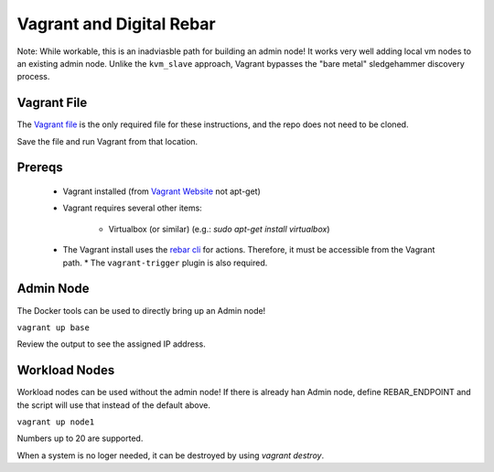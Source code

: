Vagrant and  Digital Rebar
==========================

Note: While workable, this is an inadviasble path for building an admin node!  It works very well adding local vm nodes to an existing admin node.  Unlike the ``kvm_slave`` approach, Vagrant bypasses the "bare metal" sledgehammer discovery process.
        
Vagrant File
------------

The `Vagrant file <https://raw.githubusercontent.com/rackn/digitalrebar-deploy/master/Vagrantfile>`_ is the only required file for these instructions, and the repo does not need to be cloned.  

Save the file and run Vagrant from that location.

Prereqs
-------

  * Vagrant installed (from `Vagrant Website <http://www.vagrantup.com/downloads.html>`_ not apt-get)
  * Vagrant requires several other items:
  
     * Virtualbox (or similar) (e.g.: `sudo apt-get install virtualbox`)

  * The Vagrant install uses the `rebar cli <../cli/README.rst>`_ for actions.  Therefore, it must be accessible from the Vagrant path.
    * The ``vagrant-trigger`` plugin is also required.

Admin Node
----------

The Docker tools can be used to directly bring up an Admin node!

``vagrant up base``

Review the output to see the assigned IP address.

Workload Nodes
--------------

Workload nodes can be used without the admin node! If there is already han Admin node, define REBAR_ENDPOINT and the script will use that instead of the default above.

``vagrant up node1``

Numbers up to 20 are supported.

When a system is no loger needed, it can be destroyed by using `vagrant destroy`.
